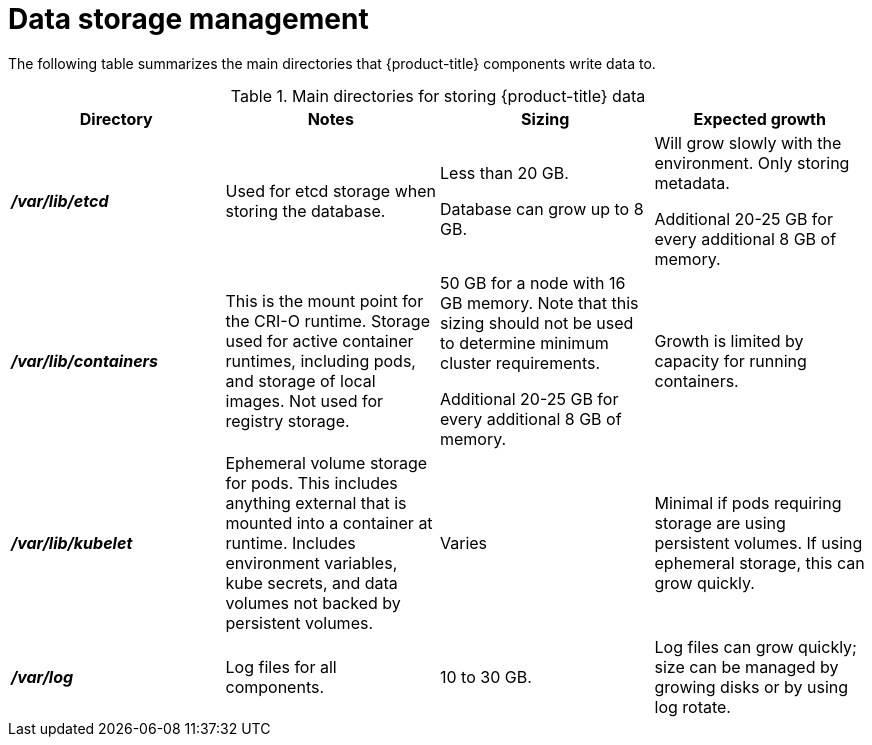 // Module included in the following assemblies:
//
// * storage/optimizing-storage.adoc

[id="data-storage-management_{context}"]
= Data storage management

The following table summarizes the main directories that {product-title} components write data to.

.Main directories for storing {product-title} data
[options="header,footer"]
|===
|Directory|Notes|Sizing|Expected growth

|*_/var/lib/etcd_*
|Used for etcd storage when storing the database.
|Less than 20 GB.

Database can grow up to 8 GB.
|Will grow slowly with the environment. Only storing metadata.

Additional 20-25 GB for every additional 8 GB of memory.

|*_/var/lib/containers_*
|This is the mount point for the CRI-O runtime. Storage used for active container runtimes, including pods, and storage of local images. Not used for registry storage.
|50 GB for a node with 16 GB memory. Note that this sizing should not be used to determine minimum cluster requirements.

Additional 20-25 GB for every additional 8 GB of memory.
|Growth is limited by capacity for running containers.

|*_/var/lib/kubelet_*
|Ephemeral volume storage for pods. This includes anything external that is mounted into a container at runtime. Includes environment variables, kube secrets, and data volumes not backed by persistent volumes.
|Varies
|Minimal if pods requiring storage are using persistent volumes. If using ephemeral storage, this can grow quickly.

|*_/var/log_*
|Log files for all components.
|10 to 30 GB.
|Log files can grow quickly; size can be managed by growing disks or by using log rotate.

|===
